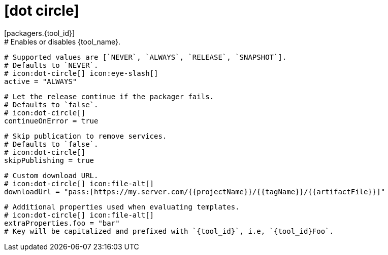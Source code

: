 # icon:dot-circle[]
[packagers.{tool_id}]
  # Enables or disables {tool_name}.
  # Supported values are [`NEVER`, `ALWAYS`, `RELEASE`, `SNAPSHOT`].
  # Defaults to `NEVER`.
  # icon:dot-circle[] icon:eye-slash[]
  active = "ALWAYS"

  # Let the release continue if the packager fails.
  # Defaults to `false`.
  # icon:dot-circle[]
  continueOnError = true

  # Skip publication to remove services.
  # Defaults to `false`.
  # icon:dot-circle[]
  skipPublishing = true

  # Custom download URL.
  # icon:dot-circle[] icon:file-alt[]
  downloadUrl = "pass:[https://my.server.com/{{projectName}}/{{tagName}}/{{artifactFile}}]"

  # Additional properties used when evaluating templates.
  # icon:dot-circle[] icon:file-alt[]
  extraProperties.foo = "bar"
  # Key will be capitalized and prefixed with `{tool_id}`, i.e, `{tool_id}Foo`.
